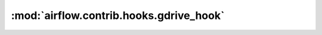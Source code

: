 :mod:`airflow.contrib.hooks.gdrive_hook`
========================================

.. py:module:: airflow.contrib.hooks.gdrive_hook

.. autoapi-nested-parse::

   This module is deprecated. Please use `airflow.providers.google.suite.hooks.drive`.



